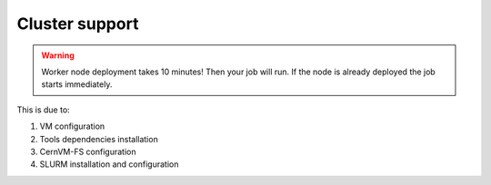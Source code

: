 Cluster support
===============

.. Warning::

   Worker node deployment takes 10 minutes! Then your job will run.
   If the node is already deployed the job starts immediately.

This is due to: 

#. VM configuration

#. Tools dependencies installation

#. CernVM-FS configuration

#. SLURM installation and configuration

